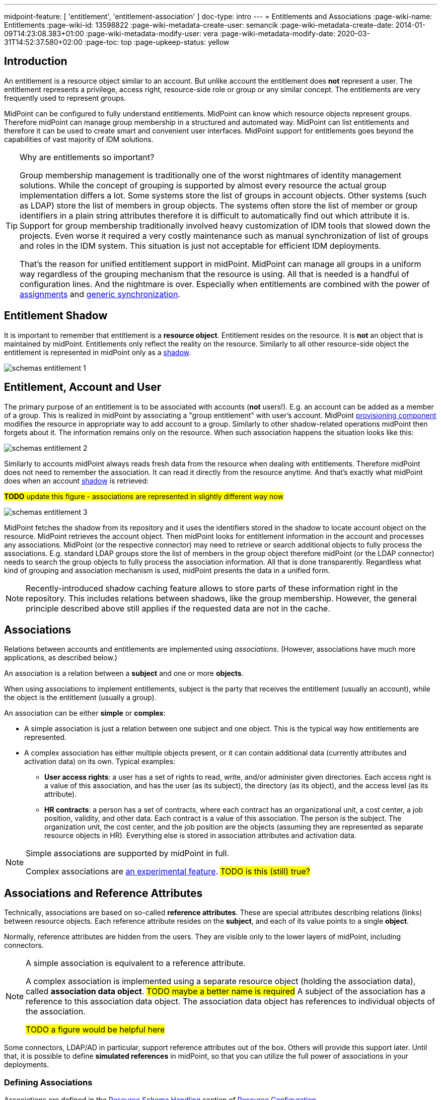 ---
midpoint-feature: [ 'entitlement', 'entitlement-association' ]
doc-type: intro
---
= Entitlements and Associations
:page-wiki-name: Entitlements
:page-wiki-id: 13598822
:page-wiki-metadata-create-user: semancik
:page-wiki-metadata-create-date: 2014-01-09T14:23:08.383+01:00
:page-wiki-metadata-modify-user: vera
:page-wiki-metadata-modify-date: 2020-03-31T14:52:37.580+02:00
:page-toc: top
:page-upkeep-status: yellow

== Introduction

An entitlement is a resource object similar to an account.
But unlike account the entitlement does *not* represent a user.
The entitlement represents a privilege, access right, resource-side role or group or any similar concept.
The entitlements are very frequently used to represent groups.

MidPoint can be configured to fully understand entitlements.
MidPoint can know which resource objects represent groups.
Therefore midPoint can manage group membership in a structured and automated way.
MidPoint can list entitlements and therefore it can be used to create smart and convenient user interfaces.
MidPoint support for entitlements goes beyond the capabilities of vast majority of IDM solutions.

[TIP]
.Why are entitlements so important?
====
Group membership management is traditionally one of the worst nightmares of identity management solutions.
While the concept of grouping is supported by almost every resource the actual group implementation differs a lot.
Some systems store the list of groups in account objects.
Other systems (such as LDAP) store the list of members in group objects.
The systems often store the list of member or group identifiers in a plain string attributes therefore it is difficult to automatically find out which attribute it is.
Support for group membership traditionally involved heavy customization of IDM tools that slowed down the projects.
Even worse it required a very costly maintenance such as manual synchronization of list of groups and roles in the IDM system.
This situation is just not acceptable for efficient IDM deployments.

That's the reason for unified entitlement support in midPoint.
MidPoint can manage all groups in a uniform way regardless of the grouping mechanism that the resource is using.
All that is needed is a handful of configuration lines.
And the nightmare is over.
Especially when entitlements are combined with the power of xref:/midpoint/reference/roles-policies/assignment/[assignments] and xref:/midpoint/reference/synchronization/generic-synchronization/[generic synchronization].
====


== Entitlement Shadow

It is important to remember that entitlement is a *resource object*. Entitlement resides on the resource.
It is *not* an object that is maintained by midPoint.
Entitlements only reflect the reality on the resource.
Similarly to all other resource-side object the entitlement is represented in midPoint only as a xref:/midpoint/reference/resources/shadow/[shadow].

image::schemas-entitlement-1.png[]


== Entitlement, Account and User

The primary purpose of an entitlement is to be associated with accounts (*not* users!).
E.g. an account can be added as a member of a group.
This is realized in midPoint by associating a "group entitlement" with user's account.
MidPoint xref:/midpoint/architecture/archive/subsystems/provisioning/[provisioning component] modifies the resource in appropriate way to add account to a group.
Similarly to other shadow-related operations midPoint then forgets about it.
The information remains only on the resource.
When such association happens the situation looks like this:

image::schemas-entitlement-2.png[]

Similarly to accounts midPoint always reads fresh data from the resource when dealing with entitlements.
Therefore midPoint does not need to remember the association.
It can read it directly from the resource anytime.
And that's exactly what midPoint does when an account xref:/midpoint/reference/resources/shadow/[shadow] is retrieved:

#*TODO* update this figure - associations are represented in slightly different way now#

image::schemas-entitlement-3.png[]

MidPoint fetches the shadow from its repository and it uses the identifiers stored in the shadow to locate account object on the resource.
MidPoint retrieves the account object.
Then midPoint looks for entitlement information in the account and processes any associations.
MidPoint (or the respective connector) may need to retrieve or search additional objects to fully process the associations.
E.g. standard LDAP groups store the list of members in the group object therefore midPoint (or the LDAP connector) needs to search the group objects to fully process the association information.
All that is done transparently.
Regardless what kind of grouping and association mechanism is used, midPoint presents the data in a unified form.

NOTE: Recently-introduced shadow caching feature allows to store parts of these information right in the repository.
This includes relations between shadows, like the group membership.
However, the general principle described above still applies if the requested data are not in the cache.

== Associations

Relations between accounts and entitlements are implemented using _associations_.
(However, associations have much more applications, as described below.)

An association is a relation between a *subject* and one or more *objects*.

When using associations to implement entitlements, subject is the party that receives the entitlement (usually an account), while the object is the entitlement (usually a group).

An association can be either *simple* or *complex*:

* A simple association is just a relation between one subject and one object.
This is the typical way how entitlements are represented.

* A complex association has either multiple objects present, or it can contain additional data (currently attributes and activation data) on its own.
Typical examples:

** *User access rights*: a user has a set of rights to read, write, and/or administer given directories.
Each access right is a value of this association, and has the user (as its subject), the directory (as its object), and the access level (as its attribute).

** *HR contracts*: a person has a set of contracts, where each contract has an organizational unit, a cost center, a job position, validity, and other data.
Each contract is a value of this association.
The person is the subject.
The organization unit, the cost center, and the job position are the objects (assuming they are represented as separate resource objects in HR).
Everything else is stored in association attributes and activation data.

[NOTE]
====
Simple associations are supported by midPoint in full.

Complex associations are xref:/midpoint/versioning/experimental/[an experimental feature]. #TODO is this (still) true?#
====

== Associations and Reference Attributes

Technically, associations are based on so-called *reference attributes*.
These are special attributes describing relations (links) between resource objects.
Each reference attribute resides on the *subject*, and each of its value points to a single *object*.

Normally, reference attributes are hidden from the users.
They are visible only to the lower layers of midPoint, including connectors.

[NOTE]
====
A simple association is equivalent to a reference attribute.

A complex association is implemented using a separate resource object (holding the association data), called *association data object*. #TODO maybe a better name is required#
A subject of the association has a reference to this association data object.
The association data object has references to individual objects of the association.

#TODO a figure would be helpful here#
====

Some connectors, LDAP/AD in particular, support reference attributes out of the box.
Others will provide this support later.
Until that, it is possible to define *simulated references* in midPoint, so that you can utilize the full power of associations in your deployments.

=== Defining Associations

Associations are defined in the xref:/midpoint/reference/resources/resource-configuration/schema-handling/[Resource Schema Handling] section of xref:/midpoint/reference/resources/resource-configuration/[Resource Configuration].

Simulated references are defined in the xref:/midpoint/reference/resources/resource-configuration/capabilities/[Capabilities] section.

Let's cover defining simulated references first.
If you use connector having this capability, feel free to skip to #TODO# section.

=== Simulated References Definition

Each simulated reference has two sides: *object* and *subject*.

==== Participating Resource Objects

First, we have to define what resource objects can participate in the reference on each of these sides.
We call this the *delineation* and we use the following properties to do it:

.Defining participating resource objects
[autowidth]
|===
| Configuration item | Meaning | Example

| `objectClass`
| Name of the object class for the participant.
| `ri:inetOrgPerson`

| `baseContext`
| The definition of base context (resource object container).
This object will be used as a base for searches for the participants.
Usually only the objects that are hierarchically below the `baseContext` are returned by such a search.

Experimental.
a|
[source,xml]
----
<baseContext>
    <objectClass>ri:organizationalUnit</objectClass>
    <filter>
        <q:text>attributes/dn = "ou=groups,dc=evolveum,dc=net"</q:text>
    </filter>
</baseContext>
----

| `searchHierarchyScope`
| Definition of search hierarchy scope.
It specifies how "deep" the search should go into the object hierarchy.
It is only applicable to resources that support hierarchical organization of objects (e.g. LDAP resources).

The value of `sub` means subtree search: it goes deep down the hierarchy, as deep as possible.

The value of `one` means one-level search. The search is reaching just one level below the base context object.

Experimental.
| `sub`

| `auxiliaryObjectClass`
| Restriction of the participant to the specified auxiliary object class, if present.
Typically used if the binding attribute is defined in this class, like `ri:uid` for a `posixAccount`, which is a member of a `posixGroup`.

Currently supported only for the subjects.

Experimental.

| `ri:posixAccount`
|===

There can be zero, one, or more delineations.

#TODO define what is experimental and what is supported here#

The following example shows how to define `groupMembership` reference type that binds together accounts and groups (as subjects) and groups (as objects).

.An example of delineating reference type participants
[source,xml]
----
<capabilities>
    <c:configured xmlns="http://midpoint.evolveum.com/xml/ns/public/resource/capabilities-3">
        <references>
            <type>
                <name>ri:groupMembership</name>
                <subject>
                    <delineation>
                        <objectClass>ri:AccountObjectClass</objectClass>
                    </delineation>
                    <delineation>
                        <objectClass>ri:GroupObjectClass</objectClass>
                    </delineation>
                    <!-- ... -->
                </subject>
                <object>
                    <delineation>
                        <objectClass>ri:GroupObjectClass</objectClass>
                    </delineation>
                    <!-- ... -->
                </object>
                <!-- ... -->
            </type>
            <!-- ... -->
        </references>
    </c:configured>
</capabilities>
----

[NOTE]
====
When defining associations on top of simulated reference attributes, it is possible to re-use the delineation information from the associations themselves.
See #TODO section# below for an example.
====

==== Bindings

Next, we should define how subjects and objects are bound together.

MidPoint supports bindings that either subject-to-object or object-to-subject.

The *subject-to-object* direction is quite simple.
In this case the subject (account) has a list of its entitlements (groups).
It may look like this:

.Subject-to-object direction
[source,ldif]
----
objectclass: account
username: jack
fullName: Jack Sparrow
groups: pirates
groups: captains

objectclass: account
username: will
fullName: Will Turner
groups: pirates

objectclass: group
groupname: pirates

objectclass: group
groupname: captains
----

In this case the binding attribute on the subject side is `groups` and the binding attribute on the object side is `groupname`.

The management of this binding is very easy.

* When reading, midPoint will just retrieve the subject (account) and all of the necessary data are there.
* When updating (i.e., adding or deleting reference values), midPoint will simply add or delete the respective `groups` values on the subject (account).

The *object-to-subject* direction is more complex.
In this case the binding points the other way around.
The object (group) has the list of subjects (accounts) that are the members.
Like this:

.Object-to-subject direction
[source,ldif]
----
objectclass: account
username: jack
fullName: Jack Sparrow

objectclass: account
username: will
fullName: Will Turner

objectclass: group
groupname: pirates
members: jack
members: will

objectclass: group
groupname: captains
members: jack
----

In this case the binding attribute on the subject side is `username` and the binding attribute on the object side is `members`.

The management of this binding is also complex.

* When reading, we cannot simply retrieve the subject (account).
The membership data are not there.
What we need is to _search_ for all the objects.
E.g. if we want to get a list of all groups that `jack` belongs to then we need to search for all groups that match the filter `(members=jack)`.

* When updating (i.e., adding or deleting reference values), midPoint will have to update `members` attribute of concrete groups: the `jack` value is either added to, or deleted from, that attribute on each group whose membership is being added or deleted from `jack`.

The direction of the association has significant consequences in many areas.
Firstly there is performance impact.
The object-to-subject associations need more operations than the subject-to-object associations.
And these additional operations are usually big searches over the resource.
Secondly this has consequences for troubleshooting.
Different types of associations produce different connector operations.
Especially the searches for object-to-subject associations may be quite tricky to troubleshoot.

==== Primary and Secondary Bindings

There are two kinds of bindings:

* *Primary binding*: This is the one used to update the reference.
It can be also used to retrieve the reference values, if no other binding is defined.
It may be either object-to-subject or subject-to-object.

* *Secondary binding*: There are situations where the resource provides additional data that allow more efficient retrieval of reference values.
In such cases, you can define secondary binding that utilizes them.
It is always subject-to-object, and is defined only if the primary binding is object-to-subject.

An real-life example for an LDAP resource:

* The primary binding may be between account `ri:dn` attribute and group `ri:members` one.
It is used for updating the user's group membership data.
* The secondary binding may be between account `ri:memberOf` attribute and group `ri:dn` one.
It is used for reading the user's group membership data.
The `memberOf` (or similar) attribute is typically provided by advanced LDAP servers.
It is a virtual read-only account attribute that contains a list of groups the account is a member of.

==== Some Examples

This is the `groupMembership` reference type typical for LDAP servers.
(If, for some reason, you don't use the native capability of the LDAP connector for this.)

* When querying, `ri:memberOf` attribute on the subject (account or group) is used.
* When updating, `ri:members` attribute on the object (group) is used.
* The reference is visible as (virtual) `group` reference attribute on the subject (account or group).
#TODO explain this#

.An example of LDAP group membership definition
[source,xml]
----
<capabilities>
    <c:configured xmlns="http://midpoint.evolveum.com/xml/ns/public/resource/capabilities-3">
        <references>
            <type>
                <name>ri:groupMembership</name>
                <subject>
                    <delineation>
                        <objectClass>ri:inetOrgPerson</objectClass>
                    </delineation>
                    <delineation>
                        <objectClass>ri:groupOfNames</objectClass>
                    </delineation>
                    <primaryBindingAttributeRef>ri:dn</primaryBindingAttributeRef>
                    <secondaryBindingAttributeRef>ri:memberOf</secondaryBindingAttributeRef>
                    <localItemName>ri:group</localItemName>
                </subject>
                <object>
                    <delineation>
                        <objectClass>ri:groupOfNames</objectClass>
                    </delineation>
                    <primaryBindingAttributeRef>ri:members</primaryBindingAttributeRef>
                    <secondaryBindingAttributeRef>ri:dn</secondaryBindingAttributeRef>
                </object>
                <direction>objectToSubject</direction>
            </type>
        </references>
    </c:configured>
</capabilities>
----

This is a typical example of subject-to-object reference.

* When querying and updating, `ri:privileges` attribute on the subject (account) is used.
* The reference is visible as (virtual) `ri:priv` reference attribute on the subject (account).

.An example of a custom "privileges" definition
[source,xml]
----
<capabilities>
    <c:configured xmlns="http://midpoint.evolveum.com/xml/ns/public/resource/capabilities-3">
        <references>
            <type>
                <name>ri:accountPrivilege</name>
                <subject>
                    <delineation>
                        <objectClass>ri:account</objectClass>
                    </delineation>
                    <primaryBindingAttributeRef>ri:privileges</primaryBindingAttributeRef>
                    <localItemName>ri:priv</localItemName>
                </subject>
                <object>
                    <delineation>
                        <objectClass>ri:privilege</objectClass>
                    </delineation>
                    <primaryBindingAttributeRef>icfs:name</primaryBindingAttributeRef>
                </object>
                <direction>subjectToObject</direction>
            </type>
        </references>
    </c:configured>
</capabilities>
----

=== Association Participants Definition

Now, let's have a look at how associations - or more precisely, association _types_ - are defined on top of reference attributes.

First of all, association types are defined independently of participating object types.
Each type of associations is contained in its own `associationType` item under `schemaHandling`.

A minimalistic definition of an association type looks like this:

.A minimalistic association type definition
[source,xml]
----
<resource>
    <!-- ... -->
    <schemaHandling>
        <!-- ... -->
        <associationType>
            <name>groupMembership</name>
            <subject>
                <objectType>
                    <kind>account</kind>
                    <intent>default</intent>
                </objectType>
                <association>
                    <ref>ri:group</ref>
                </association>
            </subject>
        </associationType>
    </schemaHandling>
</resource>
----

The definition must contain the association type name, which must be unique resource-wide.

Then, it must contain a specification of the subject type or types to which it applies.
In the above example, the `groupMembership` association type applies to `account/default` object type.
The `association` item then defines how the association manifests itself on that object type.
In particular, `ri:group` is the name under which the association is present on that shadows.

If not specified otherwise, `ri:group` is the reference attribute that provides the data for this association.
In other words, everything, that the connector (or the module for simulating reference attributes) provides within that attribute, is considered as values of this association.

The engineer can restrict the values from the connector by looking at specific object types.

#TODO continue from here#

.An example of association type definition
[source,xml]
----
<resource>
    <!-- ... -->
    <schemaHandling>
        <!-- ... -->
        <associationType>
            <name>securityGroupMembership</name>
            <subject>
                <objectType>
                    <kind>account</kind>
                    <intent>default</intent>
                </objectType>
                <association>
                    <ref>ri:group</ref>
                    <!-- ... -->
                </association>
            </subject>
            <object>
                <objectType>
                    <kind>entitlement</kind>
                    <intent>security-group</kind>
                </objectType>
            </object>
        </associationType>
    </schemaHandling>
</resource>
----


=== Association Behavior Definition

#MidPoint works with associations in almost the same way how it works with resource object attributes.
The associations are not stored in midPoint (xref:/midpoint/reference/resources/shadow/[Shadow Objects]). The associations are retrieved fresh from the resource.
This applies to all parts of midPoint and particularly to xref:/midpoint/reference/synchronization/introduction/[synchronization] and the user interface.
E.g. the user interface will retrieve the associations only when the resource object (account) on the projection tab is expanded.
Exactly at the same time when attributes are retrieved.#


=== Associations Versus Attributes

#Some midPoint deployments may have a dilemma whether to use associations or simple attributes.
E.g. the `groups` attribute in the example above may as well be managed as a simple multi-valued attribute.
No need for associations here.
However there are two arguments in favor of associations:#

* #Associations are smart.
Association knows that the values in that attribute are supposed to represent group name.
The midPoint user interface may use this information to list all available groups when user wants to add a new associations.
User then simply selects value from the list.
No need to enter the group name manually.#

* #The object-to-subject associations are very difficult to model as simple attributes.
In this case the attribute that needs to be modified is in fact in a different object.
MidPoint tries to isolate the operations to a single object (or a set of related objects).
Therefore modeling object-to-subject associations using simple attributes may be very difficult.
The association mechanisms makes this very easy.#


== Assigning Entitlements

Entitlements can be easily assigned to accounts by using the xref:/midpoint/reference/roles-policies/assignment/[assignment] mechanism.
This allows the construction of roles that automatically associate user's accounts with appropriate groups.
See xref:/midpoint/reference/roles-policies/assignment/configuration/[Assignment Configuration] page for more details.


== Entitlement Membership Removal

Most midPoint operations are delta-based.
E.g. if user interface is used to add or remove an assignment a xref:/midpoint/devel/prism/concepts/deltas/[delta] is created and sent as a parameter of the operation.
In this case we know what has changed.
Therefore we can easily add remove entitlement membership.
We can do this even if the entitlement is set to be _tolerant_. We can do this because we know that the last assignment that "induced" that group was just removed.

But the situation is different for reconciliation and recompute.
E.g in case that the role definition is changed.
There are in fact two operation: change of the role and then reconcile the user.
These operations are independent.
Therefore for the second operation there is no delta.
MidPoint does not know what has changed in the role.
Therefore it cannot use the same logic to remove the user from the entilement.
Slightly different logic is used in reconciliation.
Logic that is not based on deltas (because there are none).
And in this case the tolerant flag is important.
If it is set to true then midPoint will NOT remove the extra values from the attribute or the extra entitlements.
If it is set to false then midPoint will remove them.

For these operations to work correctly even in reconciliation it is important to set the _tolerant_ property.
Please make sure you have the association set to non-tolerant in the schemaHandling section of the resource definition.
Like this:

[source,xml]
----
<resource>
    <schemaHandling>
        ...
        <association>
            <ref>ri:group</ref>
            <tolerant>false</tolerant>
            ...
        </association>
        ...
----

This has to be defined in the schemaHandling and *not* in the role or meta-role.
The tolerance is the property of the attribute/association itself and *not* a property of any mapping, role or value.
The values that are not given by any role and just that - not given by any role.
So we do not have any role definition that we can apply to them.
Therefore the setting whether the attribute/association is tolerant or not is somehow "global".
Therefore it needs to be defined in `schemaHandling`.

Also, please make sure that your mappings are strong, e.g.

[source,xml]
----
<role>
     ...
     <inducement>
         <construction>
             ...
             <association>
                 <ref>ri:group</ref>
                 <outbound>
                     <strength>strong</strength>
                     ...
                 </outbound>
             </association>
         </construction>
     </inducement>
----

Mappings that are of "normal" strength are inherently delta-based and they are usually NOT processed by the reconciliation at all.
For "normal" mappings the last change wins.
But in reconciliation we have no idea what change was the last one - whether the one on the resource or the one in midPoint.
Therefore we prefer the conservative approach and we rather maintain status quo.


== See Also

* xref:/midpoint/reference/resources/shadow/[Shadow Objects]

* xref:/midpoint/reference/synchronization/generic-synchronization/[Generic Synchronization]

* xref:/midpoint/reference/roles-policies/assignment/[Assignment]

* xref:/midpoint/reference/resources/resource-configuration/schema-handling/[Resource Schema Handling]
